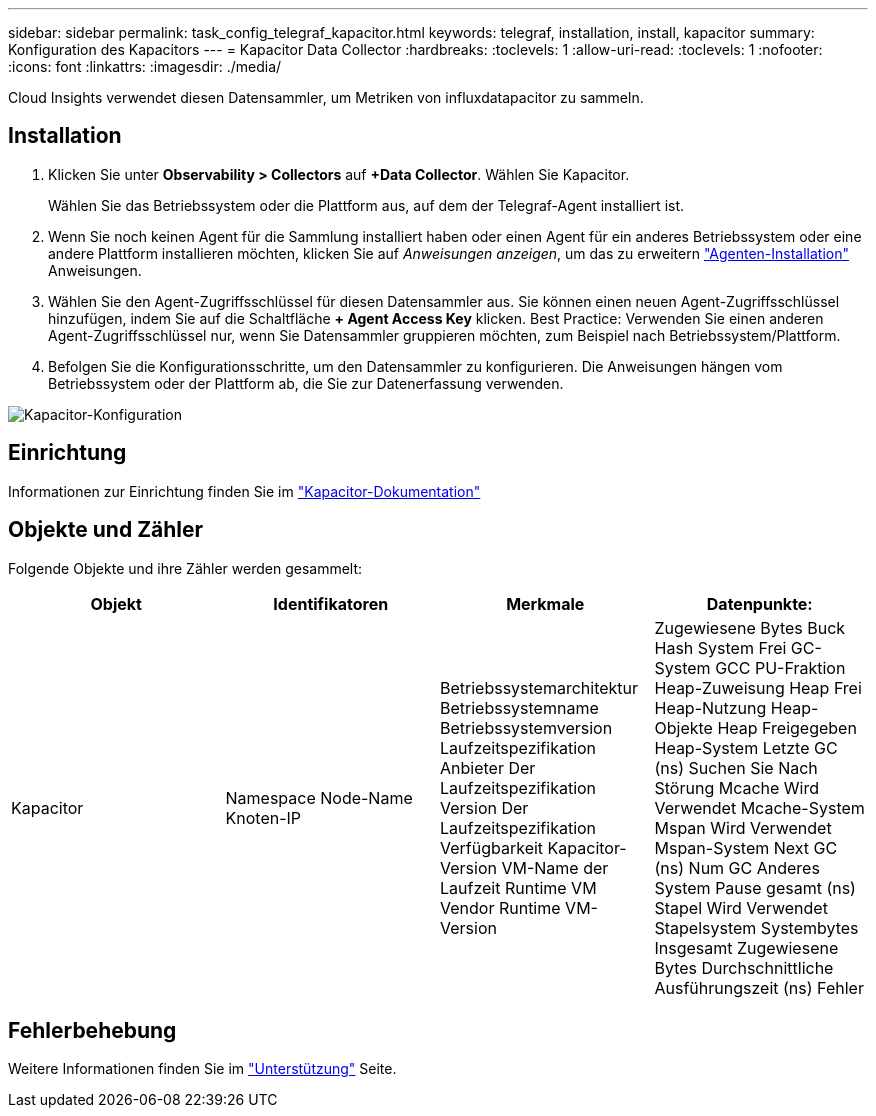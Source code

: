 ---
sidebar: sidebar 
permalink: task_config_telegraf_kapacitor.html 
keywords: telegraf, installation, install, kapacitor 
summary: Konfiguration des Kapacitors 
---
= Kapacitor Data Collector
:hardbreaks:
:toclevels: 1
:allow-uri-read: 
:toclevels: 1
:nofooter: 
:icons: font
:linkattrs: 
:imagesdir: ./media/


[role="lead"]
Cloud Insights verwendet diesen Datensammler, um Metriken von influxdatapacitor zu sammeln.



== Installation

. Klicken Sie unter *Observability > Collectors* auf *+Data Collector*. Wählen Sie Kapacitor.
+
Wählen Sie das Betriebssystem oder die Plattform aus, auf dem der Telegraf-Agent installiert ist.

. Wenn Sie noch keinen Agent für die Sammlung installiert haben oder einen Agent für ein anderes Betriebssystem oder eine andere Plattform installieren möchten, klicken Sie auf _Anweisungen anzeigen_, um das zu erweitern link:task_config_telegraf_agent.html["Agenten-Installation"] Anweisungen.
. Wählen Sie den Agent-Zugriffsschlüssel für diesen Datensammler aus. Sie können einen neuen Agent-Zugriffsschlüssel hinzufügen, indem Sie auf die Schaltfläche *+ Agent Access Key* klicken. Best Practice: Verwenden Sie einen anderen Agent-Zugriffsschlüssel nur, wenn Sie Datensammler gruppieren möchten, zum Beispiel nach Betriebssystem/Plattform.
. Befolgen Sie die Konfigurationsschritte, um den Datensammler zu konfigurieren. Die Anweisungen hängen vom Betriebssystem oder der Plattform ab, die Sie zur Datenerfassung verwenden.


image:KapacitorDCConfigWindows.png["Kapacitor-Konfiguration"]



== Einrichtung

Informationen zur Einrichtung finden Sie im https://docs.influxdata.com/kapacitor/v1.5/["Kapacitor-Dokumentation"]



== Objekte und Zähler

Folgende Objekte und ihre Zähler werden gesammelt:

[cols="<.<,<.<,<.<,<.<"]
|===
| Objekt | Identifikatoren | Merkmale | Datenpunkte: 


| Kapacitor | Namespace
Node-Name
Knoten-IP | Betriebssystemarchitektur
Betriebssystemname
Betriebssystemversion
Laufzeitspezifikation
Anbieter Der Laufzeitspezifikation
Version Der Laufzeitspezifikation
Verfügbarkeit
Kapacitor-Version
VM-Name der Laufzeit
Runtime VM Vendor
Runtime VM-Version | Zugewiesene Bytes
Buck Hash System
Frei
GC-System
GCC PU-Fraktion
Heap-Zuweisung
Heap Frei
Heap-Nutzung
Heap-Objekte
Heap Freigegeben
Heap-System
Letzte GC (ns)
Suchen Sie Nach
Störung
Mcache Wird Verwendet
Mcache-System
Mspan Wird Verwendet
Mspan-System
Next GC (ns)
Num GC
Anderes System
Pause gesamt (ns)
Stapel Wird Verwendet
Stapelsystem
Systembytes
Insgesamt Zugewiesene Bytes
Durchschnittliche Ausführungszeit (ns)
Fehler 
|===


== Fehlerbehebung

Weitere Informationen finden Sie im link:concept_requesting_support.html["Unterstützung"] Seite.
